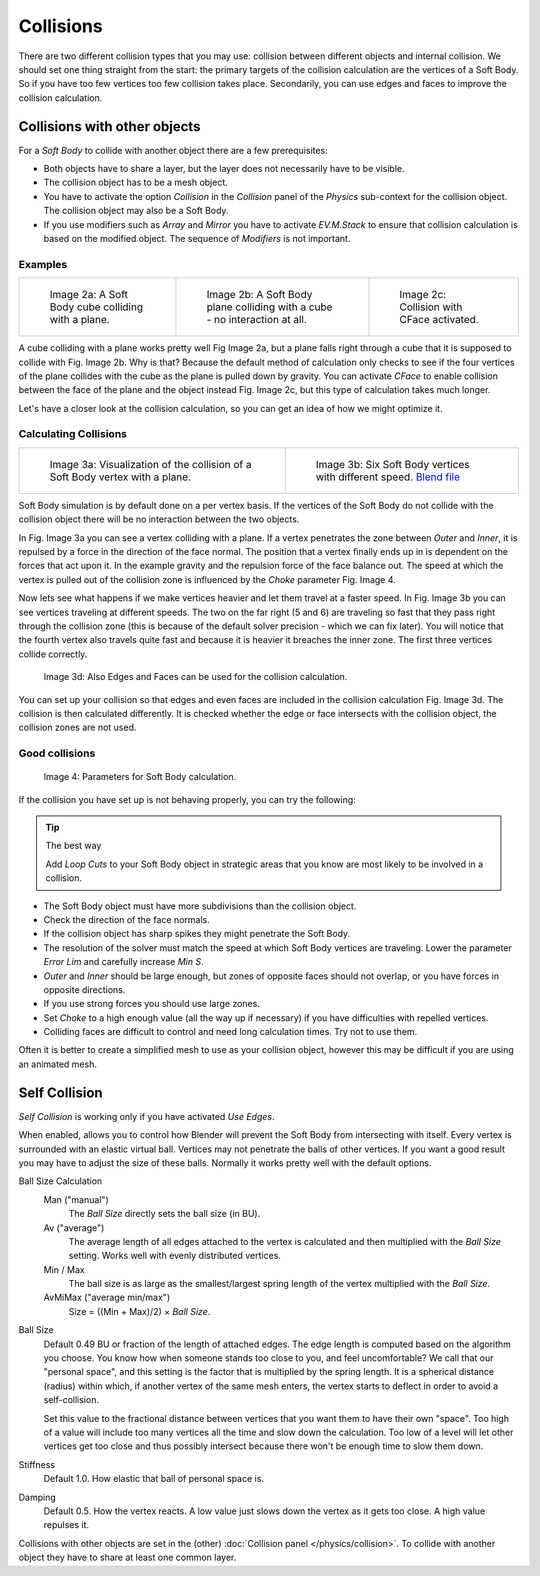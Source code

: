 
..    TODO/Review: {{review|copy=X|text=partialy}} .


**********
Collisions
**********

There are two different collision types that you may use:
collision between different objects and internal collision.
We should set one thing straight from the start:
the primary targets of the collision calculation are the vertices of a Soft Body.
So if you have too few vertices too few collision takes place. Secondarily,
you can use edges and faces to improve the collision calculation.


Collisions with other objects
=============================

For a *Soft Body* to collide with another object there are a few prerequisites:

- Both objects have to share a layer, but the layer does not necessarily have to be visible.
- The collision object has to be a mesh object.
- You have to activate the option *Collision* in the *Collision* panel of the *Physics* sub-context
  for the collision object. The collision object may also be a Soft Body.
- If you use modifiers such as *Array* and *Mirror* you have to activate *EV.M.Stack* to ensure
  that collision calculation is based on the modified object. The sequence of *Modifiers* is not important.


Examples
--------

.. list-table::

   * - .. figure:: /images/CubePlaneCollision2.gif

          Image 2a: A Soft Body cube colliding with a plane.

     - .. figure:: /images/CubePlaneCollision3.gif

          Image 2b: A Soft Body plane colliding with a cube - no interaction at all.

     - .. figure:: /images/physics_CollidingPlane_CFace.gif

          Image 2c: Collision with CFace activated.


A cube colliding with a plane works pretty well Fig Image 2a,
but a plane falls right through a cube that it is supposed to collide with Fig. Image 2b. Why
is that? Because the default method of calculation only checks to see if the four vertices of
the plane collides with the cube as the plane is pulled down by gravity. You can activate
*CFace* to enable collision between the face of the plane and the object instead
Fig. Image 2c, but this type of calculation takes much longer.

Let's have a closer look at the collision calculation,
so you can get an idea of how we might optimize it.


Calculating Collisions
----------------------

.. list-table::

   * - .. figure:: /images/VertexPlaneCollision.gif

          Image 3a: Visualization of the collision of a Soft Body vertex with a plane.

     - .. figure:: /images/VertexPlaneCollision2.gif

          Image 3b: Six Soft Body vertices with different speed.
          `Blend file <https://wiki.blender.org/index.php/Media:CollidingVertices.blend>`__


Soft Body simulation is by default done on a per vertex basis. If the vertices of the Soft
Body do not collide with the collision object there will be no interaction between the two
objects.

In Fig. Image 3a you can see a vertex colliding with a plane.
If a vertex penetrates the zone between *Outer* and *Inner*,
it is repulsed by a force in the direction of the face normal.
The position that a vertex finally ends up in is dependent on the forces that act upon it.
In the example gravity and the repulsion force of the face balance out. The speed at which the
vertex is pulled out of the collision zone is influenced by the *Choke* parameter
Fig. Image 4.

Now lets see what happens if we make vertices heavier and let them travel at a faster speed.
In Fig. Image 3b you can see vertices traveling at different speeds.
The two on the far right (5 and 6)
are traveling so fast that they pass right through the collision zone
(this is because of the default solver precision - which we can fix later). You will notice
that the fourth vertex also travels quite fast and because it is heavier it breaches the inner
zone. The first three vertices collide correctly.


.. figure:: /images/softbodycollidingedges.png

   Image 3d: Also Edges and Faces can be used for the collision calculation.


You can set up your collision so that edges and even faces are included in the collision
calculation Fig. Image 3d. The collision is then calculated differently.
It is checked whether the edge or face intersects with the collision object,
the collision zones are not used.


Good collisions
---------------

.. figure:: /images/softbodysolverparameters.png

   Image 4: Parameters for Soft Body calculation.


If the collision you have set up is not behaving properly, you can try the following:


.. tip:: The best way

   Add *Loop Cuts* to your Soft Body object in strategic areas that you know are most likely to
   be involved in a collision.


- The Soft Body object must have more subdivisions than the collision object.
- Check the direction of the face normals.
- If the collision object has sharp spikes they might penetrate the Soft Body.
- The resolution of the solver must match the speed at which Soft Body vertices are traveling.
  Lower the parameter *Error Lim* and carefully increase *Min S*.
- *Outer* and *Inner* should be large enough, but zones of opposite faces should not overlap,
  or you have forces in opposite directions.
- If you use strong forces you should use large zones.
- Set *Choke* to a high enough value (all the way up if necessary) if you have difficulties with repelled vertices.
- Colliding faces are difficult to control and need long calculation times. Try not to use them.

Often it is better to create a simplified mesh to use as your collision object,
however this may be difficult if you are using an animated mesh.


Self Collision
==============

*Self Collision* is working only if you have activated *Use Edges*.

When enabled,
allows you to control how Blender will prevent the Soft Body from intersecting with itself.
Every vertex is surrounded with an elastic virtual ball.
Vertices may not penetrate the balls of other vertices.
If you want a good result you may have to adjust the size of these balls.
Normally it works pretty well with the default options.

Ball Size Calculation
   Man ("manual")
      The *Ball Size* directly sets the ball size (in BU).
   Av ("average")
      The average length of all edges attached to the vertex is calculated and then multiplied
      with the *Ball Size* setting. Works well with evenly distributed vertices.
   Min / Max
      The ball size is as large as the smallest/largest spring length of the vertex multiplied with the *Ball Size*.
   AvMiMax ("average min/max")
      Size = ((Min + Max)/2) × *Ball Size*.

Ball Size
   Default 0.49 BU or fraction of the length of attached edges.
   The edge length is computed based on the algorithm you choose. You know how when someone stands too close to you,
   and feel uncomfortable? We call that our "personal space",
   and this setting is the factor that is multiplied by the spring length. It is a spherical distance (radius)
   within which, if another vertex of the same mesh enters,
   the vertex starts to deflect in order to avoid a self-collision.

   Set this value to the fractional distance between vertices that you want them to have their own "space".
   Too high of a value will include too many vertices all the time and slow down the calculation. Too low of a level
   will let other vertices get too close and thus possibly intersect because there won't be enough time to slow them
   down.

Stiffness
   Default 1.0. How elastic that ball of personal space is.

Damping
   Default 0.5. How the vertex reacts.
   A low value just slows down the vertex as it gets too close. A high value repulses it.

Collisions with other objects are set in the (other) :doc:`Collision panel </physics/collision>`.
To collide with another object they have to share at least one common layer.
